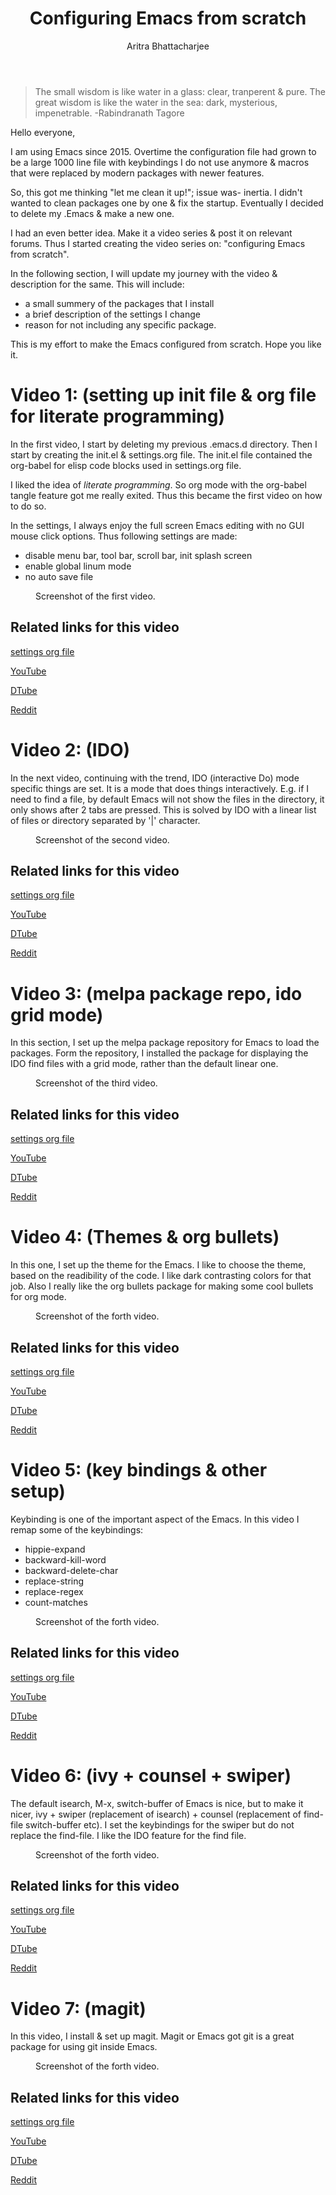 
#+TITLE: Configuring Emacs from scratch 
#+EMAIL: analyzeninvest@protonmail.com
#+AUTHOR: Aritra Bhattacharjee

#+BEGIN_QUOTE
The small wisdom is like water in a glass: clear, tranperent &
pure. The great wisdom is like the water in the sea: dark, mysterious,
impenetrable. -Rabindranath Tagore
#+END_QUOTE

Hello everyone,

I am using Emacs since 2015. Overtime the configuration file had grown
to be a large 1000 line file with keybindings I do not use anymore &
macros that were replaced by modern packages with newer features.

So, this got me thinking "let me clean it up!"; issue was- inertia. I
didn't wanted to clean packages one by one & fix the
startup. Eventually I decided to delete my .Emacs & make a new one.

I had an even better idea. Make it a video series & post it on
relevant forums. Thus I started creating the video series on:
"configuring Emacs from scratch".

In the following section, I will update my journey with the video &
description for the same. This will include:
- a small summery of the packages that I install
- a brief description of the settings I change
- reason for not including any specific package.

This is my effort to make the Emacs configured from scratch. 
Hope you like it.

* Video 1: (setting up init file & org file for literate programming)

In the first video, I start by deleting my previous .emacs.d
directory. Then I start by creating the init.el & settings.org
file. The init.el file contained the org-babel for elisp code blocks
used in settings.org file.

I liked the idea of /literate programming/. So org mode with the
org-babel tangle feature got me really exited. Thus this became the
first video on how to do so.

In the settings, I always enjoy the full screen Emacs editing with no
GUI mouse click options. Thus following settings are made:
- disable menu bar, tool bar, scroll bar, init splash screen
- enable global linum mode
- no auto save file

#+CAPTION: Screenshot of the first video.
[[file:./snapshot/snap.jpg]]

** Related links for this video

   [[file:settings.org::31][settings org file]]
   
   [[https://www.youtube.com/watch?v=HaCIn5gvJ84&t=3s][YouTube]]
   
   [[https://d.tube/#!/v/cryptoaritra/ivh62sgc][DTube]]
   
   [[https://www.reddit.com/r/emacs/comments/9md7dy/configuring_emacs_from_scratch_01/][Reddit]]

* Video 2: (IDO)

In the next video, continuing with the trend, IDO (interactive Do)
mode specific things are set.  It is a mode that does things
interactively. E.g. if I need to find a file, by default Emacs will
not show the files in the directory, it only shows after 2 tabs are
pressed. This is solved by IDO with a linear list of files or
directory separated by '|' character.

#+CAPTION: Screenshot of the second video.
[[file:./snapshot/snap(1).jpg]]

** Related links for this video

   [[file:settings.org::59][settings org file]]
   
   [[https://www.youtube.com/watch?v=lwrjN9_fHd8&t=345s][YouTube]]
   
   [[https://d.tube/#!/v/cryptoaritra/wlpbl1o6][DTube]]
   
   [[https://www.reddit.com/r/emacs/comments/9oq41w/configuring_emacs_from_scratch_02/][Reddit]]

* Video 3: (melpa package repo, ido grid mode) 
In this section, I set up the melpa package repository for Emacs to
load the packages. Form the repository, I installed the package for
displaying the IDO find files with a grid mode, rather than the
default linear one.

#+CAPTION: Screenshot of the third video.
[[file:./snapshot/snap(2).jpg]]

** Related links for this video

   [[file:settings.org::8][settings org file]]

   [[https://www.youtube.com/watch?v=MeBtczUz0C4&t=303s][YouTube]]

   [[https://d.tube/#!/v/cryptoaritra/becagfj2][DTube]]

   [[https://www.reddit.com/r/emacs/comments/9pt8yb/configuring_emacs_from_scratch_03/][Reddit]]

* Video 4: (Themes & org bullets)

In this one, I set up the theme for the Emacs. I like to choose the
theme, based on the readibility of the code. I like dark contrasting
colors for that job. Also I really like the org bullets package for
making some cool bullets for org mode.

#+CAPTION: Screenshot of the forth video.
[[file:./snapshot/snap(3).jpg]]


** Related links for this video

   [[file:settings.org::269][settings org file]]

   [[https://www.youtube.com/watch?v=Y9BM_mIRHJk][YouTube]]

   [[https://d.tube/#!/v/cryptoaritra/rhqfz0gz][DTube]]

   [[https://www.reddit.com/r/emacs/comments/9pt8yb/configuring_emacs_from_scratch_03/][Reddit]]


* Video 5: (key bindings & other setup)

Keybinding is one of the important aspect of the Emacs. In this video
I remap some of the keybindings:

- hippie-expand
- backward-kill-word
- backward-delete-char
- replace-string
- replace-regex
- count-matches

#+CAPTION: Screenshot of the forth video.
[[file:./snapshot/snap(4).jpg]]

** Related links for this video

   [[file:settings.org::259][settings org file]]   

   [[https://www.youtube.com/watch?v=9l0mhBXpEW0&t=524s][YouTube]]

   [[https://d.tube/#!/v/cryptoaritra/gggoc83h][DTube]]

   [[https://www.reddit.com/r/emacs/comments/9qqvpg/configuring_emacs_from_scratch_05/][Reddit]]


* Video 6: (ivy + counsel + swiper)

The default isearch, M-x, switch-buffer of Emacs is nice, but to make
it nicer, ivy + swiper (replacement of isearch) + counsel (replacement
of find-file switch-buffer etc). I set the keybindings for the swiper
but do not replace the find-file. I like the IDO feature for the find
file.

#+CAPTION: Screenshot of the forth video.
[[file:./snapshot/snap(5).jpg]]


** Related links for this video

   [[file:settings.org::116][settings org file]]

   [[https://www.youtube.com/watch?v=tvT5-czpNGc&t=34s][YouTube]]

   [[https://d.tube/#!/v/cryptoaritra/3td97p72][DTube]]

   [[https://www.reddit.com/r/emacs/comments/9re7tw/configuring_emacs_from_scratch_06/][Reddit]]


* Video 7: (magit)

In this video, I install & set up magit. Magit or Emacs got git is a
great package for using git inside Emacs.


#+CAPTION: Screenshot of the forth video.
[[file:./snapshot/snap(6).jpg]]


** Related links for this video

   [[file:settings.org::180][settings org file]]

   [[https://www.youtube.com/watch?v=CXAoFRPpGh0&t=189s][YouTube]]

   [[https://d.tube/#!/v/cryptoaritra/hjyxksu6][DTube]]

   [[https://www.reddit.com/r/emacs/comments/9s487j/configuring_emacs_from_scratch_07_magit/][Reddit]]
